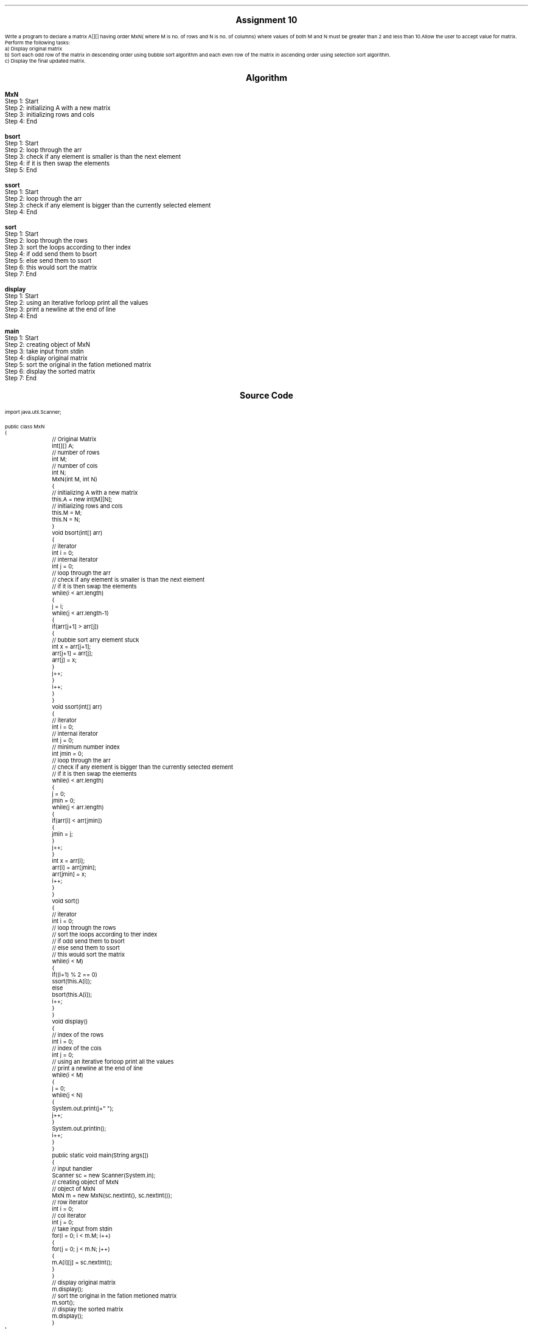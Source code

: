 

.nr PS 12500
.SH
.DS C
.LG
.LG
.LG
.B

Assignment 10

.NL
.DE
.LP
.br
Write a program to declare a matrix A[][] having order MxN( where M is no. of rows and N is no. of columns)
where values of both M and N must be greater than 2 and less than 10.Allow the user to accept value for matrix.
Perform the following tasks:
.br
a) Display original matrix
.br
b) Sort each odd row of the matrix in descending order using bubble sort algorithm and each even row of the matrix
in ascending order using selection sort algorithm.
.br
c) Display the final updated matrix.
.br
 


.bp
.SH
.DS C
.LG
.LG
.B
Algorithm
.NL
.DE

.LP

.br

.br
.B MxN
.br
Step 1:  Start
.br
Step 2:  initializing A with a new matrix
.br
Step 3:  initializing rows and cols
.br
Step 4:  End
.br

.br
.B bsort
.br
Step 1:  Start
.br
Step 2:  loop through the arr
.br
Step 3:  check if any element is smaller is than the next element
.br
Step 4:  if it is then swap the elements
.br
Step 5:  End
.br

.br
.B ssort
.br
Step 1:  Start
.br
Step 2:  loop through the arr
.br
Step 3:  check if any element is bigger than the currently selected element
.br
Step 4:  End
.br

.br
.B sort
.br
Step 1:  Start
.br
Step 2:  loop through the rows
.br
Step 3:  sort the loops according to ther index
.br
Step 4:  if odd send them to bsort
.br
Step 5:  else send them to ssort
.br
Step 6:  this would sort the matrix
.br
Step 7:  End
.br

.br
.B display
.br
Step 1:  Start
.br
Step 2:  using an iterative forloop print all the values
.br
Step 3:  print a newline at the end of line
.br
Step 4:  End
.br

.br
.B main
.br
Step 1:  Start
.br
Step 2:  creating object of MxN
.br
Step 3:  take input from stdin
.br
Step 4:  display original matrix
.br
Step 5:  sort the original in the fation metioned matrix
.br
Step 6:  display the sorted matrix
.br
Step 7:  End

.bp
.SH
.DS C
.LG
.LG
.B
Source Code
.NL
.DE
.LP
.SM
.fam C

.br

.br
import java.util.Scanner;
.br

.br
public class MxN
.br
{
.br
	// Original Matrix
.br
	int[][] A;
.br

.br
	// number of rows
.br
	int M;
.br
	
.br
	// number of cols
.br
	int N;
.br

.br
	MxN(int M, int N)
.br
	{
.br
		// initializing A with a new matrix
.br
		this.A = new int[M][N];
.br

.br
		// initializing rows and cols
.br
		this.M = M;
.br
		this.N = N;
.br
	}
.br

.br
	void bsort(int[] arr)
.br
	{
.br
		// iterator
.br
		int i = 0;
.br

.br
		// internal iterator
.br
		int j = 0;
.br

.br

.br
		// loop through the arr
.br
		// check if any element is smaller is than the next element
.br
		// if it is then swap the elements
.br
		while(i < arr.length)
.br
		{
.br
			j = i;
.br
			while(j < arr.length-1)
.br
			{
.br
				if(arr[j+1] > arr[j])
.br
				{
.br
					// bubble sort arry element stuck
.br
					int x = arr[j+1];
.br
					arr[j+1] = arr[j];
.br
					arr[j] = x;
.br
				}
.br
				j++;
.br
			}
.br
			i++;
.br
		}
.br
	}
.br

.br
	void ssort(int[] arr)
.br
	{
.br
		// iterator
.br
		int i = 0;
.br

.br
		// internal iterator
.br
		int j = 0;
.br

.br
		// minimum number index
.br
		int jmin = 0;
.br

.br
		// loop through the arr
.br
		// check if any element is bigger than the currently selected element
.br
		// if it is then swap the elements
.br
		while(i < arr.length)
.br
		{
.br
			j = 0;
.br
			jmin = 0;
.br

.br
			while(j < arr.length)
.br
			{
.br
				if(arr[i] < arr[jmin])
.br
				{
.br
					jmin = j;
.br
				}
.br
				j++;
.br
			}
.br

.br
			int x = arr[i];
.br
			arr[i] = arr[jmin];
.br
			arr[jmin] = x;
.br

.br
			i++;
.br
		}
.br
	}
.br

.br
	void sort()
.br
	{
.br
		// iterator
.br
		int i = 0;
.br

.br
		// loop through the rows
.br
		// sort the loops according to ther index
.br
		// if odd send them to bsort
.br
		// else send them to ssort
.br
		// this would sort the matrix
.br
		while(i < M)
.br
		{
.br
			if((i+1) % 2 == 0)
.br
				ssort(this.A[i]);
.br
			else
.br
				bsort(this.A[i]);
.br
			i++;
.br
		}
.br
	}
.br

.br
	void display()
.br
	{
.br
		// index of the rows
.br
		int i = 0;
.br

.br
		// index of the cols
.br
		int j = 0;
.br

.br
		// using an iterative forloop print all the values
.br
		// print a newline at the end of line
.br
		while(i < M)
.br
		{
.br
			j = 0;
.br
			while(j < N)
.br
			{
.br
				System.out.print(j+" ");
.br
				j++;
.br
			}
.br
			System.out.println();
.br
			i++;
.br
		}
.br
	}
.br

.br
	public static void main(String args[])
.br
	{
.br
		// input handler
.br
		Scanner sc = new Scanner(System.in);
.br

.br
		// creating object of MxN
.br
		// object of MxN
.br
		MxN m = new MxN(sc.nextInt(), sc.nextInt());
.br

.br
		// row iterator
.br
		int i = 0;
.br

.br
		// col iterator
.br
		int j = 0;
.br

.br
		// take input from stdin
.br
		for(i = 0; i < m.M; i++)
.br
		{
.br
			for(j = 0; j < m.N; j++)
.br
			{
.br
				m.A[i][j] = sc.nextInt();
.br
			}
.br
		}
.br

.br
		// display original matrix
.br
		m.display();
.br

.br
		// sort the original in the fation metioned matrix
.br
		m.sort();
.br

.br
		// display the sorted matrix
.br
		m.display();
.br
	}
.br
}
.br

.fam
.NL

.bp
.SH
.DS C
.LG
.LG
.B
Varible Listing
.NL
.DE

.LP
.TS
expand center tab(|);
- - - - -
|cb |cb s| cb |cb|
- - - - -
|l |l s| l |l|.
Name|Function|Type|Scope
A|T{
 Original Matrix
T}|int[][]|MxN
M|T{
 number of rows
T}|int|MxN
N|T{
 number of cols
T}|int|MxN
i|T{
 iterator
T}|int|bsort
j|T{
 internal iterator
T}|int|bsort
x|T{
 bubble sort arry element stuck
T}|int|if
i|T{
 iterator
T}|int|ssort
j|T{
 internal iterator
T}|int|ssort
jmin|T{
 minimum number index
T}|int|ssort
x|T{
 if it is then swap the elements
T}|int|while
i|T{
 iterator
T}|int|sort
i|T{
 index of the rows
T}|int|display
j|T{
 index of the cols
T}|int|display
sc|T{
 input handler
T}|Scanner|main
m|T{
 object of MxN
T}|MxN|main
i|T{
 row iterator
T}|int|main
j|T{
 col iterator
T}|int|main
.TE

.bp
